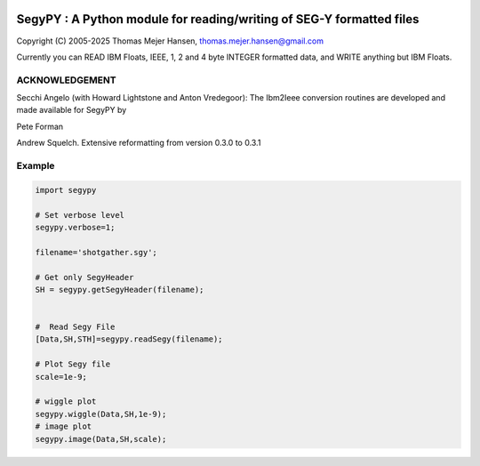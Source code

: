 
.. image:: https://img.shields.io/pypi/v/segypy.svg?style=flat-square
    :target: https://pypi.org/project/segypy

.. image:: https://img.shields.io/pypi/pyversions/segypy.svg?style=flat-square
    :target: https://pypi.org/project/segypy

.. image:: https://img.shields.io/badge/license-MIT-blue.svg?style=flat-square
    :target: https://en.wikipedia.org/wiki/MIT_License


SegyPY : A Python module for reading/writing of SEG-Y formatted files
=======================================================================
Copyright (C) 2005-2025 Thomas Mejer Hansen, thomas.mejer.hansen@gmail.com

Currently you can READ IBM Floats, IEEE, 1, 2 and 4 byte INTEGER formatted data, and WRITE anything but IBM Floats.

ACKNOWLEDGEMENT 
_______________
Secchi Angelo (with Howard Lightstone and Anton Vredegoor): The Ibm2Ieee conversion routines are developed and made available for SegyPY by

Pete Forman

Andrew Squelch. Extensive reformatting from version 0.3.0 to 0.3.1

Example
_____________


.. code:: 

   import segypy
 
   # Set verbose level
   segypy.verbose=1;
   
   filename='shotgather.sgy';
   
   # Get only SegyHeader
   SH = segypy.getSegyHeader(filename);
   
   
   #  Read Segy File
   [Data,SH,STH]=segypy.readSegy(filename);
   
   # Plot Segy file
   scale=1e-9;
   
   # wiggle plot
   segypy.wiggle(Data,SH,1e-9);
   # image plot
   segypy.image(Data,SH,scale);


